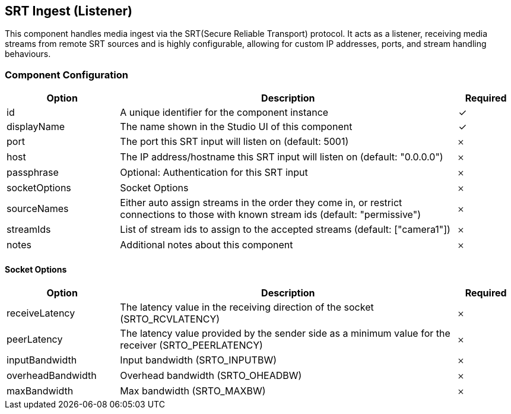== SRT Ingest (Listener)
This component handles media ingest via the SRT(Secure Reliable Transport) protocol. It acts as a listener, receiving media streams from remote SRT sources and is highly configurable, allowing for custom IP addresses, ports, and stream handling behaviours.

=== Component Configuration
[cols="2,6,^1",options="header"]
|===
| Option | Description | Required
| id | A unique identifier for the component instance | ✓
| displayName | The name shown in the Studio UI of this component | ✓
| port | The port this SRT input will listen on (default: 5001) |  𐄂
| host | The IP address&#x2F;hostname this SRT input will listen on (default: &quot;0.0.0.0&quot;) |  𐄂
| passphrase | Optional: Authentication for this SRT input |  𐄂
| socketOptions | Socket Options |  𐄂
| sourceNames | Either auto assign streams in the order they come in, or restrict connections to those with known stream ids (default: &quot;permissive&quot;) |  𐄂
| streamIds | List of stream ids to assign to the accepted streams (default: [&quot;camera1&quot;]) |  𐄂
| notes | Additional notes about this component |  𐄂
|===


==== Socket Options
[cols="2,6,^1",options="header"]
|===
| Option | Description | Required
| receiveLatency | The latency value in the receiving direction of the socket (SRTO_RCVLATENCY) |  𐄂
| peerLatency | The latency value provided by the sender side as a minimum value for the receiver (SRTO_PEERLATENCY) |  𐄂
| inputBandwidth | Input bandwidth (SRTO_INPUTBW) |  𐄂
| overheadBandwidth | Overhead bandwidth (SRTO_OHEADBW) |  𐄂
| maxBandwidth | Max bandwidth (SRTO_MAXBW) |  𐄂
|===

